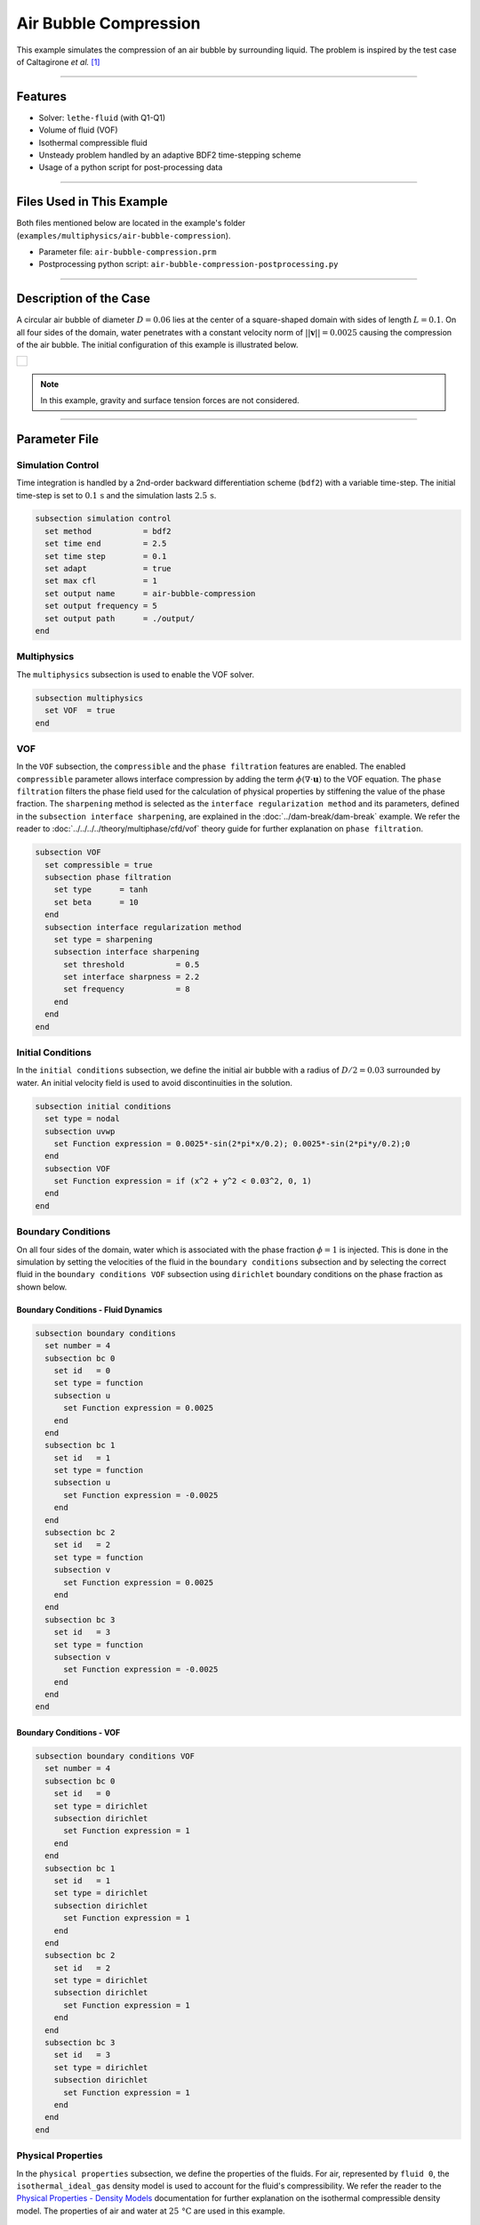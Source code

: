 ================================
Air Bubble Compression
================================

This example simulates the compression of an air bubble by surrounding liquid.
The problem is inspired by the test case of Caltagirone *et al.* [#caltagirone2011]_

****

--------
Features
--------

- Solver: ``lethe-fluid`` (with Q1-Q1)
- Volume of fluid (VOF)
- Isothermal compressible fluid
- Unsteady problem handled by an adaptive BDF2 time-stepping scheme
- Usage of a python script for post-processing data

****

---------------------------
Files Used in This Example
---------------------------

Both files mentioned below are located in the example's folder (``examples/multiphysics/air-bubble-compression``).

- Parameter file: ``air-bubble-compression.prm``
- Postprocessing python script: ``air-bubble-compression-postprocessing.py``

****

-----------------------
Description of the Case
-----------------------

A circular air bubble of diameter :math:`D=0.06` lies at the center of a square-shaped domain with sides of length :math:`L=0.1`.
On all four sides of the domain, water penetrates with a constant velocity norm of :math:`||\mathbf{v}||=0.0025` causing the compression of the air bubble.
The initial configuration of this example is illustrated below.


+-------------------------------------------------------------------------------------------------------------------+
|  .. figure:: images/air-bubble-initial-configuration.svg                                                          |
|     :align: center                                                                                                |
|     :width: 800                                                                                                   |
|     :name: Air bubble initial configuration                                                                       |
|                                                                                                                   |
+-------------------------------------------------------------------------------------------------------------------+

.. note::
  In this example, gravity and surface tension forces are not considered.

****

--------------
Parameter File
--------------

Simulation Control
~~~~~~~~~~~~~~~~~~

Time integration is handled by a 2nd-order backward differentiation scheme (``bdf2``) with a variable time-step.
The initial time-step is set to :math:`0.1 \, \text{s}` and the simulation lasts :math:`2.5 \, \text{s}`.

.. code-block:: text

    subsection simulation control
      set method           = bdf2
      set time end         = 2.5
      set time step        = 0.1
      set adapt            = true
      set max cfl          = 1
      set output name      = air-bubble-compression
      set output frequency = 5
      set output path      = ./output/
    end

Multiphysics
~~~~~~~~~~~~

The ``multiphysics`` subsection is used to enable the VOF solver.

.. code-block:: text

    subsection multiphysics
      set VOF  = true
    end 

VOF
~~~

In the ``VOF`` subsection, the ``compressible`` and the ``phase filtration`` features are enabled.
The enabled ``compressible`` parameter allows interface compression by adding the term :math:`\phi (\nabla \cdot \mathbf{u})` to the VOF equation.
The ``phase filtration`` filters the phase field used for the calculation of physical properties by stiffening the value of the phase fraction.
The ``sharpening`` method is selected as the ``interface regularization method`` and its parameters, defined in the ``subsection interface sharpening``, are explained in the :doc:`../dam-break/dam-break` example.
We refer the reader to :doc:`../../../../theory/multiphase/cfd/vof` theory guide for further explanation on ``phase filtration``.

.. code-block:: text

    subsection VOF
      set compressible = true
      subsection phase filtration
        set type      = tanh
        set beta      = 10
      end
      subsection interface regularization method
        set type = sharpening
        subsection interface sharpening
          set threshold           = 0.5
          set interface sharpness = 2.2
          set frequency           = 8
        end
      end
    end

Initial Conditions
~~~~~~~~~~~~~~~~~~

In the ``initial conditions`` subsection, we define the initial air bubble with a radius of :math:`D/2=0.03` surrounded by water.
An initial velocity field is used to avoid discontinuities in the solution.

.. code-block:: text

    subsection initial conditions
      set type = nodal
      subsection uvwp
        set Function expression = 0.0025*-sin(2*pi*x/0.2); 0.0025*-sin(2*pi*y/0.2);0
      end
      subsection VOF
        set Function expression = if (x^2 + y^2 < 0.03^2, 0, 1)
      end
    end

Boundary Conditions
~~~~~~~~~~~~~~~~~~~

On all four sides of the domain, water which is associated with the phase fraction :math:`\phi=1` is injected.
This is done in the simulation by setting the velocities of the fluid in the ``boundary conditions`` subsection and by selecting the correct fluid in the ``boundary conditions VOF`` subsection using ``dirichlet`` boundary conditions on the phase fraction as shown below.

Boundary Conditions - Fluid Dynamics
************************************

.. code-block:: text

    subsection boundary conditions
      set number = 4
      subsection bc 0
        set id   = 0
        set type = function
        subsection u
          set Function expression = 0.0025
        end
      end
      subsection bc 1
        set id   = 1
        set type = function
        subsection u
          set Function expression = -0.0025
        end
      end
      subsection bc 2
        set id   = 2
        set type = function
        subsection v
          set Function expression = 0.0025
        end
      end
      subsection bc 3
        set id   = 3
        set type = function
        subsection v
          set Function expression = -0.0025
        end
      end
    end

Boundary Conditions - VOF
************************************

.. code-block:: text

    subsection boundary conditions VOF
      set number = 4
      subsection bc 0
        set id   = 0
        set type = dirichlet
        subsection dirichlet
          set Function expression = 1
        end
      end
      subsection bc 1
        set id   = 1
        set type = dirichlet
        subsection dirichlet
          set Function expression = 1
        end
      end
      subsection bc 2
        set id   = 2
        set type = dirichlet
        subsection dirichlet
          set Function expression = 1
        end
      end
      subsection bc 3
        set id   = 3
        set type = dirichlet
        subsection dirichlet
          set Function expression = 1
        end
      end
    end

Physical Properties
~~~~~~~~~~~~~~~~~~~~

In the ``physical properties`` subsection, we define the properties of the fluids. For air, represented by ``fluid 0``, the ``isothermal_ideal_gas`` density model is used to account for the fluid's compressibility.
We refer the reader to the `Physical Properties - Density Models <https://chaos-polymtl.github.io/lethe/documentation/parameters/cfd/physical_properties.html#density-models>`_ documentation for further explanation on the isothermal compressible density model.
The properties of air and water at :math:`25 \, \text{°C}` are used in this example.

.. code-block:: text

    subsection physical properties
      set number of fluids = 2
      subsection fluid 0
        set density model       = isothermal_ideal_gas
        subsection isothermal_ideal_gas
          set density_ref = 1.18
          set R           = 287.05
          set T           = 298.15
        end
        set kinematic viscosity = 0.0000156
      end
      subsection fluid 1
        set density             = 1000
        set kinematic viscosity = 0.000001
      end
    end

Mesh
~~~~

In the ``mesh`` subsection, we define a hyper cube with appropriate dimensions. The mesh is initially refined :math:`7` times to ensure adequate definition of the interface.

.. code-block:: text

  subsection mesh
    set type               = dealii
    set grid type          = hyper_cube
    set grid arguments     = -0.05 : 0.05 : true
    set initial refinement = 7
  end

Mesh Adaptation
~~~~~~~~~~~~~~~

In the ``mesh adaptation`` subsection, adaptive mesh refinement is defined for the ``phase``. ``min refinement level`` and ``max refinement level`` are :math:`7` and :math:`9`, respectively. Since the size of the bubble changes, we choose a rather large ``fraction refinement`` (:math:`0.99`) and moderate ``fraction coarsening`` (:math:`0.01`).

.. code-block:: text

    subsection mesh adaptation
      set type                     = kelly
      set variable                 = phase
      set fraction type            = fraction
      set max refinement level     = 9
      set min refinement level     = 7
      set frequency                = 1
      set fraction refinement      = 0.99
      set fraction coarsening      = 0.01
      set initial refinement steps = 6
    end

****

-----------------------
Running the Simulation
-----------------------

We can call ``lethe-fluid`` by invoking the following command:

.. code-block:: text
  :class: copy-button

  mpirun -np 8 lethe-fluid air-bubble-compression.prm

to run the simulation using eight CPU cores. Feel free to use more.

.. warning:: 
    Make sure to compile lethe in `Release` mode and run in parallel using mpirun. This simulation takes :math:`\sim` 1.5 minute on 8 processes.

****

-------
Results
-------

We compare the density (:math:`\rho_{\text{air}}`) and pressure (:math:`p_{\text{air}}`) in the air bubble with their analytical values. The density is given by:

.. math::

  \rho_{\text{air}}=\frac{\rho_{\text{air,}\;\! \text{initial}}}{1-\frac{4qt}{\pi D^2}}

where :math:`\rho_{\text{air,}\;\! \text{initial}}=1.18` is the initial density of air, :math:`q = 4 \cdot ||\mathbf{v}|| \cdot L = 0.001` is the volumetric flow rate, and :math:`t` is the time.

From the ideal gas law, we obtain the following expression for the pressure:

.. math::

  p_{\text{air}} = (\rho_{\text{air}}-\rho_{\text{air,}\;\! \text{initial}}) \cdot R \cdot T

where :math:`R=287.05` is the specific gas constant of air and :math:`T=298.15` is the temperature of the fluid in Kelvin.

The results can be post-processed by invoking the following command from the folder of the example:

.. code-block:: text
  :class: copy-button

  python3 air-bubble-compression-postprocessing.py . air-bubble-compression.prm

.. important::
    You need to ensure that ``lethe_pyvista_tools`` is working on your machine. Click :doc:`here <../../../tools/postprocessing/postprocessing_pyvista>` for details.

The following figures present the comparison between the analytical results and the simulation results for the density and pressure evolutions evaluated at the center of the bubble. A pretty good agreement between the simulation and analytical results is observed.


+-------------------------------------------------------------------------------------------------------------------+
|  .. figure:: images/figure-air-bubble-compression-density.svg                                                     |
|     :align: center                                                                                                |
|     :width: 800                                                                                                   |
|     :name: Air bubble density evolution                                                                           |
|                                                                                                                   |
+-------------------------------------------------------------------------------------------------------------------+

|

+-------------------------------------------------------------------------------------------------------------------+
|  .. figure:: images/figure-air-bubble-compression-pressure.svg                                                    |
|     :align: center                                                                                                |
|     :width: 800                                                                                                   |
|     :name: Air bubble pressure evolution                                                                          |
|                                                                                                                   |
+-------------------------------------------------------------------------------------------------------------------+

****

----------
References
----------

.. [#caltagirone2011] \J.-P. Caltagirone, S. Vincent, and C. Caruyer, “A multiphase compressible model for the simulation of multiphase flows,” *Comput. Fluids*, vol. 50, no. 1, pp. 24–34, Nov. 2011, doi: `10.1016/j.compfluid.2011.06.011 <https://doi.org/10.1016/j.compfluid.2011.06.011>`_\.
